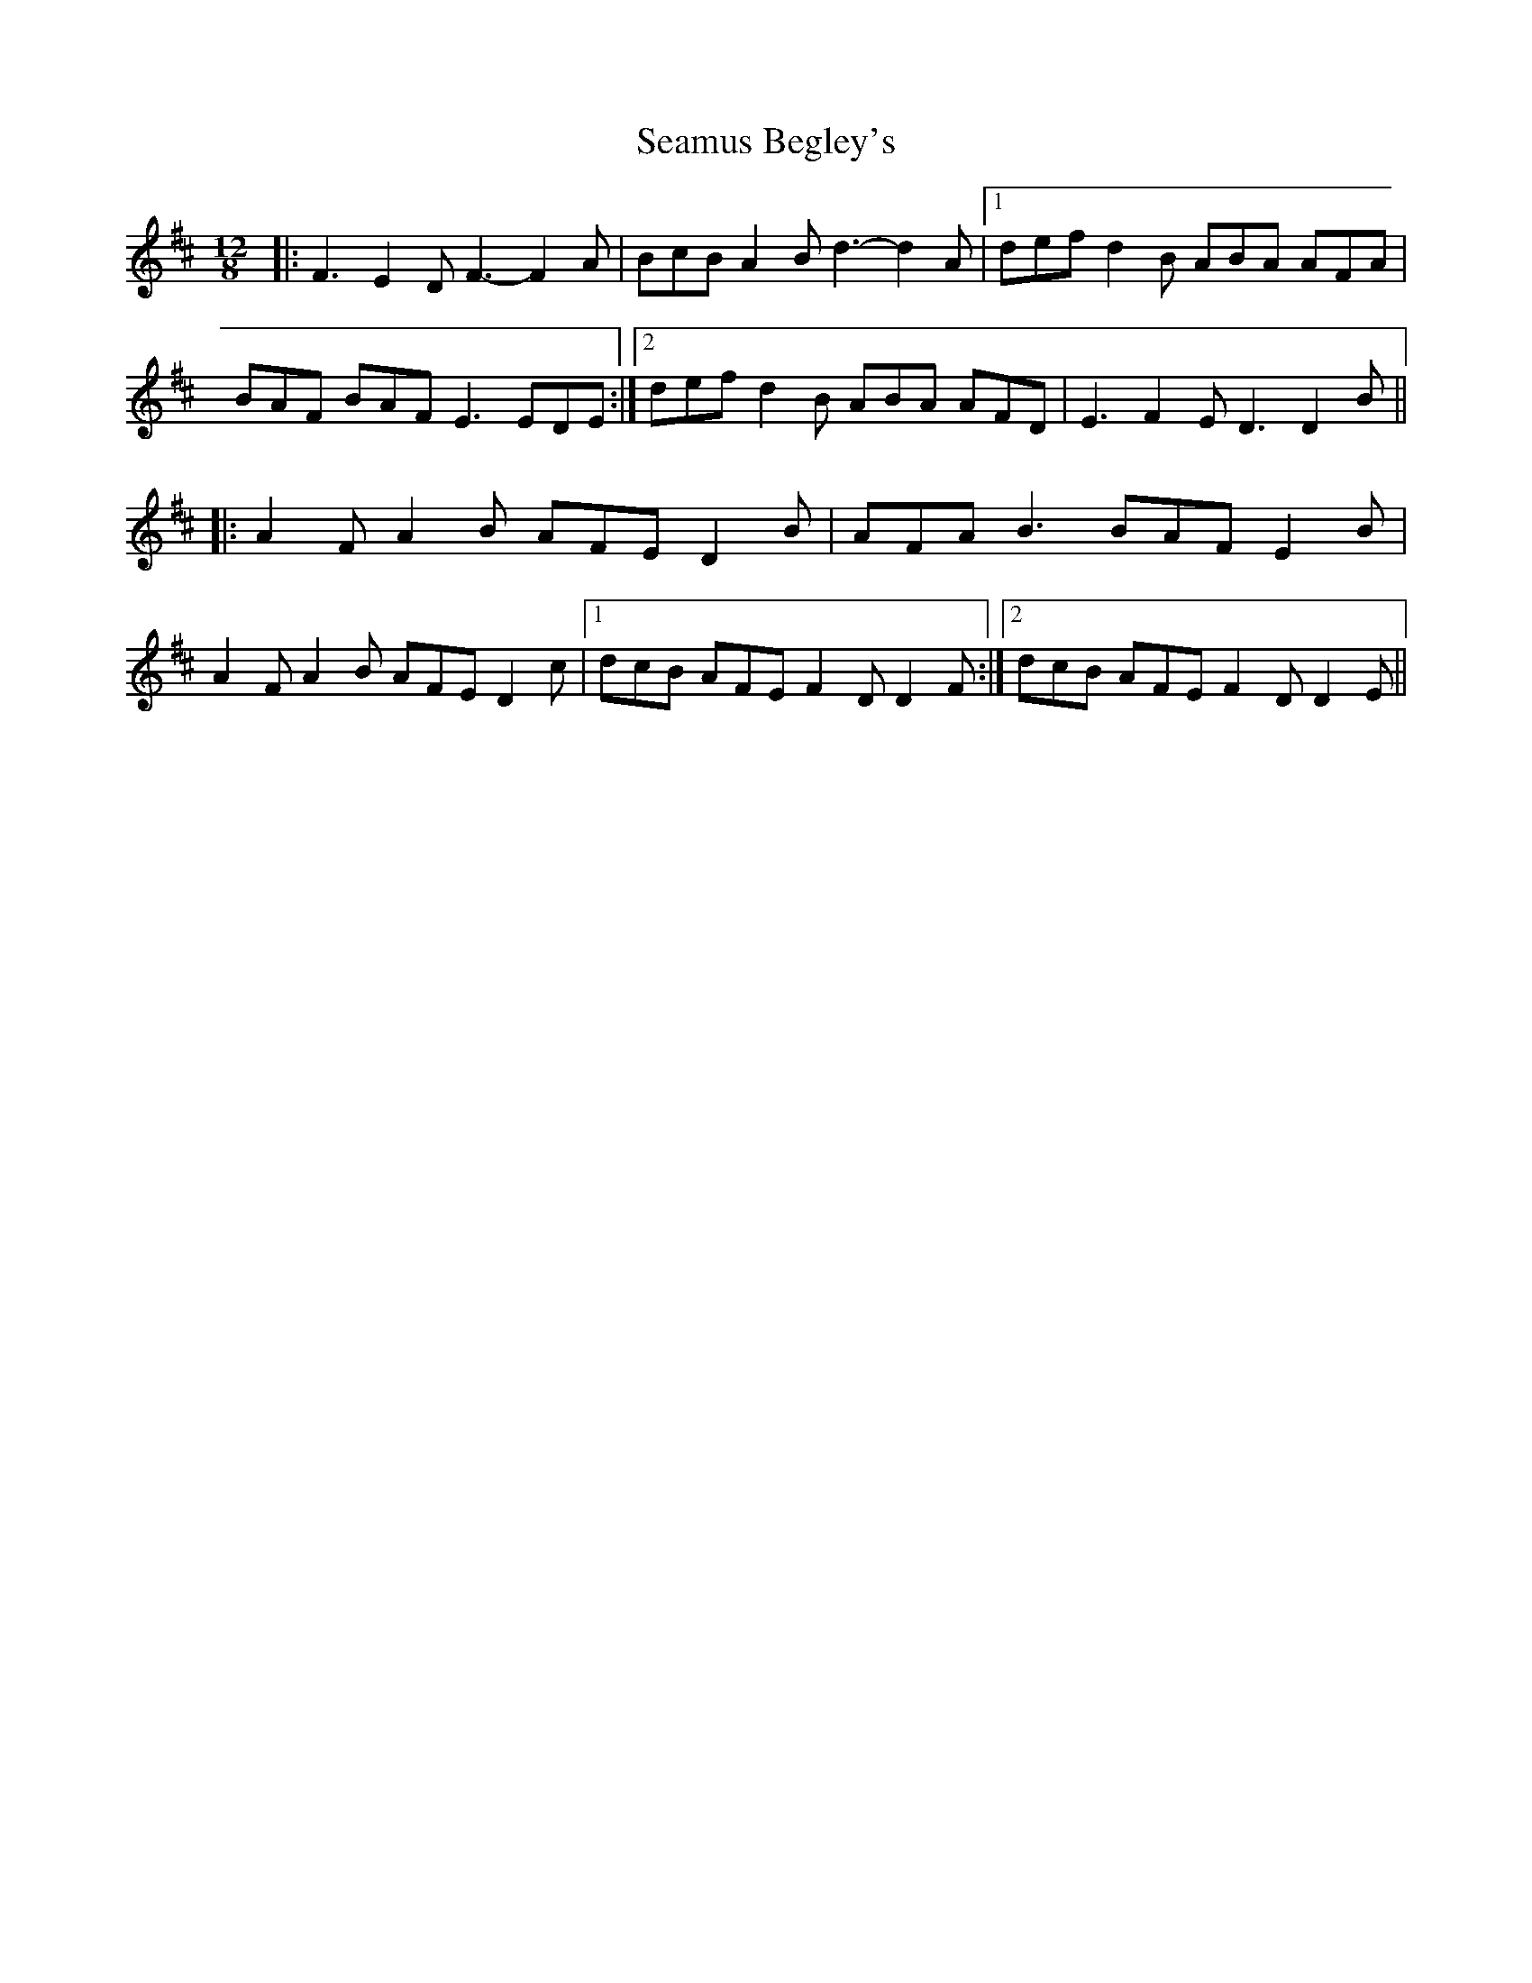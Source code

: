 X: 36273
T: Seamus Begley's
R: slide
M: 12/8
K: Dmajor
|:F3 E2D F3- F2A|BcB A2B d3- d2A|1 def d2B ABA AFA|
BAF BAF E3 EDE:|2 def d2B ABA AFD|E3 F2E D3 D2B||
|:A2F A2B AFE D2B|AFA B3 BAF E2B|
A2F A2B AFE D2c|1 dcB AFE F2D D2F:|2 dcB AFE F2D D2E||

